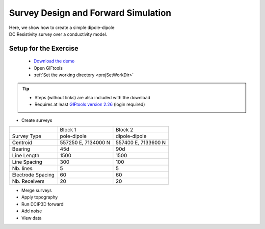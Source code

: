 .. _AtoZDCIP_simulation:


Survey Design and Forward Simulation
====================================

.. figure:: ./../../../images/AtoZ_Mag/AtoZ_Mag_Landing.png
    :align: right
    :figwidth: 50%

Here, we show how to create a simple dipole-dipole DC Resistivity survey over
a conductivity model.



.. _AtoZdcip_setup:

Setup for the Exercise
----------------------

    - `Download the demo <https://github.com/ubcgif/GIFtoolsCookbook/raw/master/assets/AtoZ_DCIP_4Download.zip>`_
    - Open GIFtools
    - :ref:`Set the working directory <projSetWorkDir>`


.. tip:: - Steps (without links) are also included with the download
         - Requires at least `GIFtools version 2.26 <https://gif.eos.ubc.ca/giftools/giftools_consortium2#Installation>`_ (login required)


- Create surveys

+-------------------+-----------------------+-----------------------+
|                   | Block 1               | Block 2               |
+-------------------+-----------------------+-----------------------+
| Survey Type       |   pole-dipole         | dipole-dipole         |
+-------------------+-----------------------+-----------------------+
| Centroid          | 557250 E, 7134000 N   | 557400 E, 7133600 N   |
+-------------------+-----------------------+-----------------------+
| Bearing           | 45d                   | 90d                   |
+-------------------+-----------------------+-----------------------+
| Line Length       | 1500                  | 1500                  |
+-------------------+-----------------------+-----------------------+
| Line Spacing      | 300                   | 100                   |
+-------------------+-----------------------+-----------------------+
| Nb. lines         | 5                     | 5                     |
+-------------------+-----------------------+-----------------------+
| Electrode Spacing | 60                    | 60                    |
+-------------------+-----------------------+-----------------------+
| Nb. Receivers     | 20                    | 20                    |
+-------------------+-----------------------+-----------------------+


- Merge surveys
- Apply topography
- Run DCIP3D forward
- Add noise
- View data


